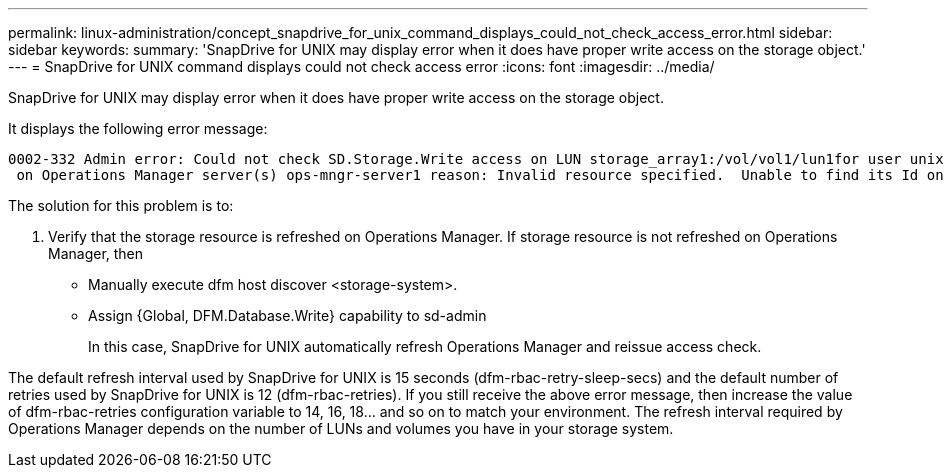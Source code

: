 ---
permalink: linux-administration/concept_snapdrive_for_unix_command_displays_could_not_check_access_error.html
sidebar: sidebar
keywords: 
summary: 'SnapDrive for UNIX may display error when it does have proper write access on the storage object.'
---
= SnapDrive for UNIX command displays could not check access error
:icons: font
:imagesdir: ../media/

[.lead]
SnapDrive for UNIX may display error when it does have proper write access on the storage object.

It displays the following error message:

----
0002-332 Admin error: Could not check SD.Storage.Write access on LUN storage_array1:/vol/vol1/lun1for user unix-host\root
 on Operations Manager server(s) ops-mngr-server1 reason: Invalid resource specified.  Unable to find its Id on Operations Manager server ops-mngr-server1
----

The solution for this problem is to:

. Verify that the storage resource is refreshed on Operations Manager. If storage resource is not refreshed on Operations Manager, then
 ** Manually execute dfm host discover <storage-system>.
 ** Assign {Global, DFM.Database.Write} capability to sd-admin
+
In this case, SnapDrive for UNIX automatically refresh Operations Manager and reissue access check.

The default refresh interval used by SnapDrive for UNIX is 15 seconds (dfm-rbac-retry-sleep-secs) and the default number of retries used by SnapDrive for UNIX is 12 (dfm-rbac-retries). If you still receive the above error message, then increase the value of dfm-rbac-retries configuration variable to 14, 16, 18... and so on to match your environment. The refresh interval required by Operations Manager depends on the number of LUNs and volumes you have in your storage system.
